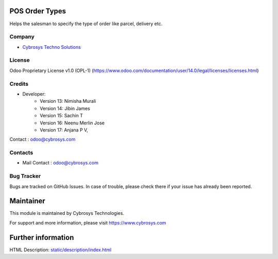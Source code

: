 .. image:: https://img.shields.io/badge/license-OPL--1-red.svg
    :target: https://www.odoo.com/documentation/17.0/legal/licenses.html
    :alt: License: OPL-1"

POS Order Types
===============
Helps the salesman to specify the type of order like parcel, delivery etc.

Company
-------
* `Cybrosys Techno Solutions <https://cybrosys.com/>`__

License
-------
Odoo Proprietary License v1.0 (OPL-1)
(https://www.odoo.com/documentation/user/14.0/legal/licenses/licenses.html)

Credits
-------
* Developer:
    	* Version 13: Nimisha Murali
        * Version 14: Jibin James
        * Version 15: Sachin T
        * Version 16: Neenu Merlin Jose
        * Version 17: Anjana P V,
Contact : odoo@cybrosys.com

Contacts
--------
* Mail Contact : odoo@cybrosys.com

Bug Tracker
-----------
Bugs are tracked on GitHub Issues. In case of trouble, please check there if your issue has already been reported.

Maintainer
==========
This module is maintained by Cybrosys Technologies.

For support and more information, please visit https://www.cybrosys.com

Further information
===================
HTML Description: `<static/description/index.html>`__
